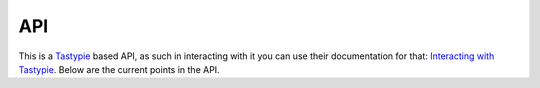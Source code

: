 API
===

This is a `Tastypie <http://tastypieapi.org/>`_ based API, as such in
interacting with it you can use their documentation for that: `Interacting with
Tastypie
<http://django-tastypie.readthedocs.org/en/latest/interacting.html>`_. Below are
the current points in the API.

.. http:get:: /api/v1/funday/

   List of all Funday objects.

   **Example Request**

   .. sourcecode:: http

      GET /api/v1/funday/ HTTP/1.1
      Host: fundayroulette.com
      Accept: application/json

   **Example Response**

   .. sourcecode:: http

      HTTP/1.1 200 OK
      Content-Type: application/json; charset=utf-8
      Vary: Accept
      
      {
        "meta": {
          "limit": 20,
          "next": "/api/v1/funday/?offset=20&limit=20&format=json",
          "offset": 0,
          "previous": null,
          "total_count": 1
        },
        "objects": [
          {
            "created": "2012-09-13T06:08:54.151000",
            "description": "The constraint is that the Zerg player is forbidden to make any Queens.",
            "game_type": "individual",
            "id": 1,
            "modified": "2012-09-14T10:02:42.453000",
            "name": "No Queens!",
            "protoss": false,
            "resource_uri": "/api/v1/funday/1/",
            "terran": false,
            "video": "http://day9.tv/d/Day9/day9-daily-183-funday-monday-no-queens/",
            "zerg": true
          },
        ]
      }

.. http:get:: /api/v1/funday/<id>/

   Details for an individual Funday object.

   **Example Request**

   .. sourcecode:: http

      GET /api/v1/funday/1/ HTTP/1.1
      Host: fundayroulette.com
      Accept: application/json

   **Example Response**

   .. sourcecode:: http

      HTTP/1.1 200 OK
      Content-Type: application/json; charset=utf-8
      Vary: Accept

      {
        "created": "2012-09-13T06:08:54.151000",
        "description": "The constraint is that the Zerg player is forbidden to make any Queens.",
        "game_type": "individual",
        "id": 1,
        "modified": "2012-09-14T10:02:42.453000",
        "name": "No Queens!",
        "protoss": false,
        "resource_uri": "/api/v1/funday/1/",
        "terran": false,
        "video": "http://day9.tv/d/Day9/day9-daily-183-funday-monday-no-queens/",
        "zerg": true
      }

.. http:get:: /api/v1/funday/random/

   Details for a random Funday object.

   **Example Request**

   .. sourcecode:: http

      GET /api/v1/funday/random/ HTTP/1.1
      Host: fundayroulette.com
      Accept: application/json

   **Example Response**

   .. sourcecode:: http

      HTTP/1.1 200 OK
      Content-Type: application/json; charset=utf-8
      Vary: Accept

      {
        "created": "2012-09-13T07:29:45.214000",
        "description": "At the beginning of your game, you must name three Units. For the rest of the game, you may only make those three Units (and workers/buildings, of course).",
        "game_type": "individual",
        "id": 16,
        "modified": "2012-09-13T07:29:45.215000",
        "name": "Count to Three",
        "protoss": true,
        "resource_uri": "/api/v1/funday/16/",
        "terran": true,
        "video":
        "http://day9.tv/d/Day9/day9-daily-284-funday-monday-count-to-three-encore/",
        "zerg": true
      }

